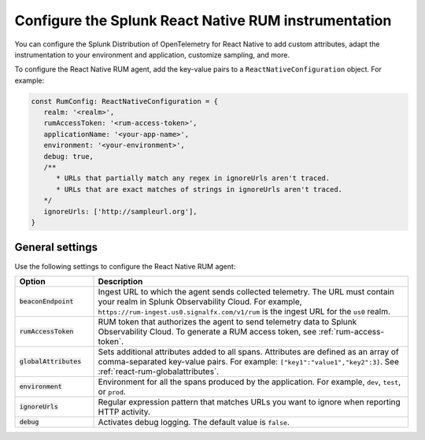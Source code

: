 .. _configure-react-instrumentation:

*****************************************************************
Configure the Splunk React Native RUM instrumentation
*****************************************************************

.. meta::
   :description: Configure the Splunk Observability Cloud real user monitoring / RUM instrumentation for your React Native applications.

You can configure the Splunk Distribution of OpenTelemetry for React Native to add custom attributes, adapt the instrumentation to your environment and application, customize sampling, and more.

To configure the React Native RUM agent, add the key-value pairs to a ``ReactNativeConfiguration`` object. For example:

.. code:: javascript

   const RumConfig: ReactNativeConfiguration = {
      realm: '<realm>',
      rumAccessToken: '<rum-access-token>',
      applicationName: '<your-app-name>',
      environment: '<your-environment>',
      debug: true,
      /**
         * URLs that partially match any regex in ignoreUrls aren't traced.
         * URLs that are exact matches of strings in ignoreUrls aren't traced.
      */
      ignoreUrls: ['http://sampleurl.org'],
   }

.. _react-rum-settings:

General settings
======================================================

Use the following settings to configure the React Native RUM agent:

.. list-table:: 
   :header-rows: 1
   :widths: 20 80

   * - Option
     - Description
   * - :code:`beaconEndpoint`
     - Ingest URL to which the agent sends collected telemetry. The URL must contain your realm in Splunk Observability Cloud. For example, ``https://rum-ingest.us0.signalfx.com/v1/rum`` is the ingest URL for the ``us0`` realm.
   * - :code:`rumAccessToken`
     - RUM token that authorizes the agent to send telemetry data to Splunk Observability Cloud. To generate a RUM access token, see :ref:`rum-access-token`.
   * - :code:`globalAttributes`
     - Sets additional attributes added to all spans. Attributes are defined as an array of comma-separated key-value pairs. For example: ``["key1":"value1","key2":3]``. See :ref:`react-rum-globalattributes`.
   * - :code:`environment`
     - Environment for all the spans produced by the application. For example, ``dev``, ``test``, or ``prod``.
   * - :code:`ignoreUrls`
     - Regular expression pattern that matches URLs you want to ignore when reporting HTTP activity.
   * - :code:`debug`
     - Activates debug logging. The default value is ``false``.